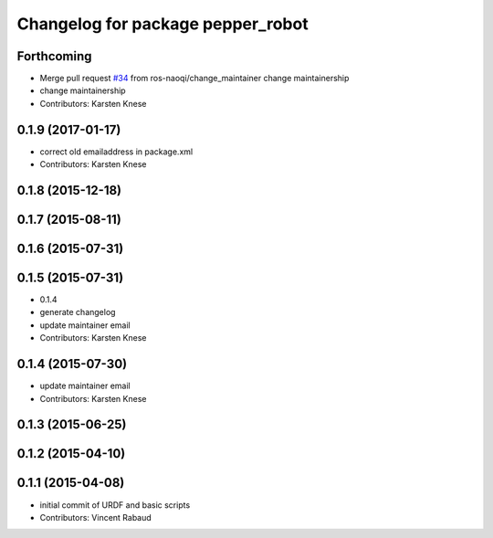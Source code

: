 ^^^^^^^^^^^^^^^^^^^^^^^^^^^^^^^^^^
Changelog for package pepper_robot
^^^^^^^^^^^^^^^^^^^^^^^^^^^^^^^^^^

Forthcoming
-----------
* Merge pull request `#34 <https://github.com/ros-naoqi/pepper_robot/issues/34>`_ from ros-naoqi/change_maintainer
  change maintainership
* change maintainership
* Contributors: Karsten Knese

0.1.9 (2017-01-17)
------------------
* correct old emailaddress in package.xml
* Contributors: Karsten Knese

0.1.8 (2015-12-18)
------------------

0.1.7 (2015-08-11)
------------------

0.1.6 (2015-07-31)
------------------

0.1.5 (2015-07-31)
------------------
* 0.1.4
* generate changelog
* update maintainer email
* Contributors: Karsten Knese

0.1.4 (2015-07-30)
------------------
* update maintainer email
* Contributors: Karsten Knese

0.1.3 (2015-06-25)
------------------

0.1.2 (2015-04-10)
------------------

0.1.1 (2015-04-08)
------------------
* initial commit of URDF and basic scripts
* Contributors: Vincent Rabaud

